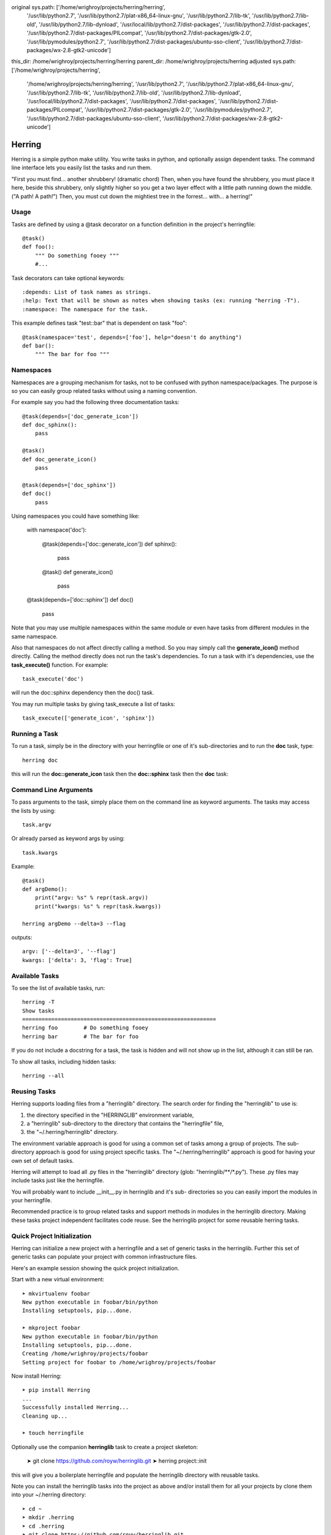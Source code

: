 original sys.path: ['/home/wrighroy/projects/herring/herring',
 '/usr/lib/python2.7',
 '/usr/lib/python2.7/plat-x86_64-linux-gnu',
 '/usr/lib/python2.7/lib-tk',
 '/usr/lib/python2.7/lib-old',
 '/usr/lib/python2.7/lib-dynload',
 '/usr/local/lib/python2.7/dist-packages',
 '/usr/lib/python2.7/dist-packages',
 '/usr/lib/python2.7/dist-packages/PILcompat',
 '/usr/lib/python2.7/dist-packages/gtk-2.0',
 '/usr/lib/pymodules/python2.7',
 '/usr/lib/python2.7/dist-packages/ubuntu-sso-client',
 '/usr/lib/python2.7/dist-packages/wx-2.8-gtk2-unicode']
this_dir: /home/wrighroy/projects/herring/herring
parent_dir: /home/wrighroy/projects/herring
adjusted sys.path: ['/home/wrighroy/projects/herring',
 '/home/wrighroy/projects/herring/herring',
 '/usr/lib/python2.7',
 '/usr/lib/python2.7/plat-x86_64-linux-gnu',
 '/usr/lib/python2.7/lib-tk',
 '/usr/lib/python2.7/lib-old',
 '/usr/lib/python2.7/lib-dynload',
 '/usr/local/lib/python2.7/dist-packages',
 '/usr/lib/python2.7/dist-packages',
 '/usr/lib/python2.7/dist-packages/PILcompat',
 '/usr/lib/python2.7/dist-packages/gtk-2.0',
 '/usr/lib/pymodules/python2.7',
 '/usr/lib/python2.7/dist-packages/ubuntu-sso-client',
 '/usr/lib/python2.7/dist-packages/wx-2.8-gtk2-unicode']

Herring
=======

Herring is a simple python make utility.  You write tasks in python, and
optionally assign dependent tasks.  The command line interface lets you easily
list the tasks and run them.

"First you must find... another shrubbery! (dramatic chord) Then, when you have
found the shrubbery, you must place it here, beside this shrubbery, only
slightly higher so you get a two layer effect with a little path running down
the middle. ("A path! A path!") Then, you must cut down the mightiest tree in
the forrest... with... a herring!"

Usage
-----

Tasks are defined by using a @task decorator on a function definition in the
project's herringfile::

    @task()
    def foo():
        """ Do something fooey """
        #...

Task decorators can take optional keywords::

    :depends: List of task names as strings.
    :help: Text that will be shown as notes when showing tasks (ex: running "herring -T").
    :namespace: The namespace for the task.

This example defines task "test::bar" that is dependent on task "foo"::

    @task(namespace='test', depends=['foo'], help="doesn't do anything")
    def bar():
        """ The bar for foo """

Namespaces
----------

Namespaces are a grouping mechanism for tasks, not to be confused with python
namespace/packages.  The purpose is so you can easily group related tasks
without using a naming convention.

For example say you had the following three documentation tasks::

    @task(depends=['doc_generate_icon'])
    def doc_sphinx():
        pass

    @task()
    def doc_generate_icon()
        pass

    @task(depends=['doc_sphinx'])
    def doc()
        pass

Using namespaces you could have something like:

    with namespace('doc'):

        @task(depends=['doc::generate_icon'])
        def sphinx():
            pass

        @task()
        def generate_icon()
            pass

    @task(depends=['doc::sphinx'])
    def doc()
        pass

Note that you may use multiple namespaces within the same module or even have tasks from different
modules in the same namespace.

Also that namespaces do not affect directly calling a method.  So you may simply call the **generate_icon()**
method directly.  Calling the method directly does not run the task's dependencies.  To run a task with it's
dependencies, use the **task_execute()** function.  For example::

    task_execute('doc')

will run the doc::sphinx dependency then the doc() task.

You may run multiple tasks by giving task_execute a list of tasks::

    task_execute(['generate_icon', 'sphinx'])

Running a Task
--------------

To run a task, simply be in the directory with your herringfile or one of it's
sub-directories and to run the **doc** task, type::

    herring doc

this will run the **doc::generate_icon** task then the **doc::sphinx** task then the **doc** task::


Command Line Arguments
----------------------

To pass arguments to the task, simply place them on the command line as keyword
arguments.  The tasks may access the lists by using::

    task.argv

Or already parsed as keyword args by using::

    task.kwargs

Example::

    @task()
    def argDemo():
        print("argv: %s" % repr(task.argv))
        print("kwargs: %s" % repr(task.kwargs))

    herring argDemo --delta=3 --flag

outputs::

    argv: ['--delta=3', '--flag']
    kwargs: ['delta': 3, 'flag': True]

Available Tasks
---------------

To see the list of available tasks, run::

    herring -T
    Show tasks
    ============================================================
    herring foo        # Do something fooey
    herring bar        # The bar for foo

If you do not include a docstring for a task, the task is hidden and will not
show up in the list, although it can still be ran.

To show all tasks, including hidden tasks::

    herring --all

Reusing Tasks
-------------

Herring supports loading files from a "herringlib" directory.  The search order
for finding the "herringlib" to use is:

1. the directory specified in the "HERRINGLIB" environment variable,
2. a "herringlib" sub-directory to the directory that contains the "herringfile" file,
3. the "~/.herring/herringlib" directory.

The environment variable approach is good for using a common set of tasks among a group of projects.
The sub-directory approach is good for using project specific tasks.
The "~/.herring/herringlib" approach is good for having your own set of default tasks.

Herring will attempt to load all .py files in the "herringlib" directory (glob: "herringlib/\*\*/\*.py").
These .py files may include tasks just like the herringfile.

You will probably want to include __init__.py in herringlib and it's sub-
directories so you can easily import the modules in your herringfile.

Recommended practice is to group related tasks and support methods in modules in
the herringlib directory.  Making these tasks project independent facilitates code
reuse.  See the herringlib project for some reusable herring tasks.

Quick Project Initialization
----------------------------

Herring can initialize a new project with a herringfile and a set of generic
tasks in the herringlib.  Further this set of generic tasks can populate your
project with common infrastructure files.

Here's an example session showing the quick project initialization.

Start with a new virtual environment::

    ➤ mkvirtualenv foobar
    New python executable in foobar/bin/python
    Installing setuptools, pip...done.

    ➤ mkproject foobar
    New python executable in foobar/bin/python
    Installing setuptools, pip...done.
    Creating /home/wrighroy/projects/foobar
    Setting project for foobar to /home/wrighroy/projects/foobar

Now install Herring::

    ➤ pip install Herring
    ...
    Successfully installed Herring...
    Cleaning up...

    ➤ touch herringfile

Optionally use the companion **herringlib** task to create a project skeleton:

    ➤ git clone https://github.com/royw/herringlib.git
    ➤ herring project::init

this will give you a boilerplate herringfile and populate the herringlib directory with reusable tasks.

Note you can install the herringlib tasks into the project as above and/or install them for all
your projects by clone them into your ~/.herring directory::

    ➤ cd ~
    ➤ mkdir .herring
    ➤ cd .herring
    ➤ git clone https://github.com/royw/herringlib.git

While in your ~/.herring directory you may want to create a ~/.herring/herring.conf file with some
defaults for your projects.  For example::

    ➤ cat ~/.herring/herring.conf
    [Herring]

    [project]
    author: wrighroy
    author_email: roy.wright@hp.com
    dist_host: tpcvm143.austin.hp.com
    pypi_path: /var/pypi/dev

The [Herring] section is for command line options to herring.  The [project] section is for the defaults
in herringlib's Project object (see the generated herringfile and this will make sense).


Command line help is available
==============================

To display the help message::

    ➤ herring --help
    usage: Herring [-h] [-f FILESPEC] [-T] [-U] [-D] [-a] [-q] [-d] [-v] [-l]
                   [tasks [tasks ...]]

    "Then, you must cut down the mightiest tree in the forrest... with... a herring!"

    Herring is a simple python make utility.  You write tasks in python, and
    optionally assign dependent tasks.  The command line interface lets you
    easily list the tasks and run them.  See --longhelp for details.

    positional arguments:
      tasks                 The tasks to run. If none specified, tries to run the
                            'default' task.

    optional arguments:
      -h, --help            show this help message and exit
      -f FILESPEC, --herringfile FILESPEC
                            The herringfile to use, by default uses "herringfile".
      -T, --tasks           Lists the tasks (with docstrings) in the herringfile.
      -U, --usage           Shows the full docstring for the tasks (with
                            docstrings) in the herringfile.
      -D, --depends         Lists the tasks (with docstrings) with their
                            dependencies in the herringfile.
      -a, --all             Lists all tasks, even those without docstrings.
      -q, --quiet           Suppress herring output.
      -d, --debug           Display debug messages
      -v, --version         Show herring's version.
      -l, --longhelp        Long help about Herring


